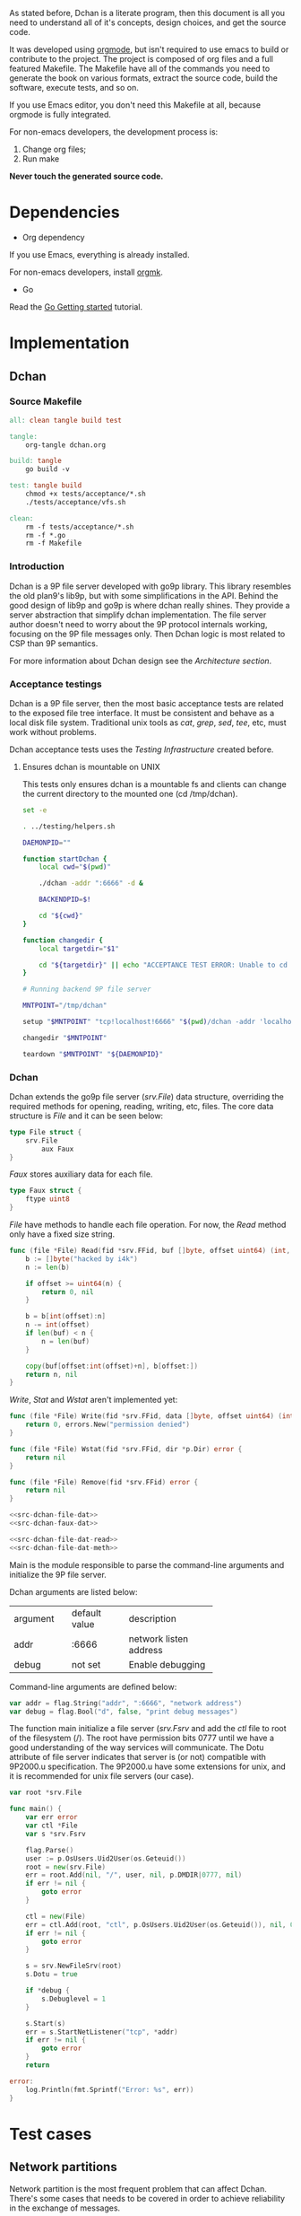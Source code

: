 As stated before, Dchan is a literate program, then this document is
all you need to understand all of it's concepts, design choices,
and get the source code.

It was developed using [[http://orgmode.org/][orgmode]], but isn't required to use emacs to
build or contribute to the project. The project is composed of org
files and a full featured Makefile. The Makefile have all of the
commands you need to generate the book on various formats, extract the
source code, build the software, execute tests, and so on.

If you use Emacs editor, you don't need this Makefile at all, because
orgmode is fully integrated.

For non-emacs developers, the development process is:

1. Change org files;
2. Run make

*Never touch the generated source code.*

* Dependencies

- Org dependency

If you use Emacs, everything is already installed.

For non-emacs developers, install [[https://github.com/fniessen/orgmk][orgmk]].

- Go

Read the [[https://golang.org/doc/install][Go Getting started]] tutorial.

* Implementation

** Dchan

*** Source Makefile

#+BEGIN_SRC makefile :tangle Makefile
all: clean tangle build test

tangle:
	org-tangle dchan.org

build: tangle
	go build -v

test: tangle build
	chmod +x tests/acceptance/*.sh
	./tests/acceptance/vfs.sh

clean:
	rm -f tests/acceptance/*.sh
	rm -f *.go
	rm -f Makefile

#+END_SRC

*** Introduction

    Dchan is a 9P file server developed with go9p library. This
    library resembles the old plan9's lib9p, but with some
    simplifications in the API. Behind the good design of lib9p and
    go9p is where dchan really shines. They provide a server
    abstraction that simplify dchan implementation. The file server
    author doesn't need to worry about the 9P protocol internals
    working, focusing on the 9P file messages only. Then Dchan logic
    is most related to CSP than 9P semantics.

    For more information about Dchan design see the [[Architecture][Architecture
    section]].

*** Acceptance testings

    Dchan is a 9P file server, then the most basic acceptance tests
    are related to the exposed file tree interface. It must be
    consistent and behave as a local disk file system. Traditional
    unix tools as /cat/, /grep/, /sed/, /tee/, etc, must work without
    problems.

    Dchan acceptance tests uses the [[Testing Infraestructure][Testing Infrastructure]] created
    before.

**** Ensures dchan is mountable on UNIX

     This tests only ensures dchan is a mountable fs and clients can
     change the current directory to the mounted one (cd /tmp/dchan).

#+NAME: src-dchan-tests-acceptance-vfs
#+BEGIN_SRC sh :tangle tests/acceptance/vfs.sh :shebang #!/bin/bash
set -e

. ../testing/helpers.sh

DAEMONPID=""

function startDchan {
    local cwd="$(pwd)"

    ./dchan -addr ":6666" -d &

    BACKENDPID=$!

    cd "${cwd}"
}

function changedir {
    local targetdir="$1"

    cd "${targetdir}" || echo "ACCEPTANCE TEST ERROR: Unable to cd into mount point"
}

# Running backend 9P file server

MNTPOINT="/tmp/dchan"

setup "$MNTPOINT" "tcp!localhost!6666" "$(pwd)/dchan -addr 'localhost:6666'"

changedir "$MNTPOINT"

teardown "$MNTPOINT" "${DAEMONPID}"
#+END_SRC

*** Dchan

    Dchan extends the go9p file server (/srv.File/) data structure,
    overriding the required methods for opening, reading, writing,
    etc, files. The core data structure is /File/ and it can be
    seen below:

#+NAME: src-dchan-file-dat
#+BEGIN_SRC go
type File struct {
	srv.File
        aux Faux
}
#+END_SRC

    /Faux/ stores auxiliary data for each file.

#+NAME: src-dchan-faux-dat
#+BEGIN_SRC go
type Faux struct {
	ftype uint8
}
#+END_SRC

    /File/ have methods to handle each file operation. For now, the
    /Read/ method only have a fixed size string.

#+NAME: src-dchan-file-dat-read
#+BEGIN_SRC go
func (file *File) Read(fid *srv.FFid, buf []byte, offset uint64) (int, error) {
	b := []byte("hacked by i4k")
	n := len(b)

	if offset >= uint64(n) {
		return 0, nil
	}

	b = b[int(offset):n]
	n -= int(offset)
	if len(buf) < n {
		n = len(buf)
	}

	copy(buf[offset:int(offset)+n], b[offset:])
	return n, nil
}
#+END_SRC

    /Write/, /Stat/ and /Wstat/ aren't implemented yet:

#+NAME: src-dchan-file-dat-meth
#+BEGIN_SRC go
func (file *File) Write(fid *srv.FFid, data []byte, offset uint64) (int, error) {
	return 0, errors.New("permission denied")
}

func (file *File) Wstat(fid *srv.FFid, dir *p.Dir) error {
	return nil
}

func (file *File) Remove(fid *srv.FFid) error {
	return nil
}
#+END_SRC

#+NAME: src-dchan-file.go
#+HEADER: :imports '("errors" "github.com/lionkov/go9p/p" "github.com/lionkov/go9p/p/srv")
#+BEGIN_SRC go :noweb yes :tangle fs.go :main no :package main
<<src-dchan-file-dat>>
<<src-dchan-faux-dat>>

<<src-dchan-file-dat-read>>
<<src-dchan-file-dat-meth>>
#+END_SRC

    Main is the module responsible to parse the command-line arguments and
    initialize the 9P file server.

    Dchan arguments are listed below:

+----------+---------------+------------------------+
| argument | default value |      description       |
+----------+---------------+------------------------+
|  addr    |    :6666      | network listen address |
+----------+---------------+------------------------+
|  debug   |    not set    |    Enable debugging    |
+----------+---------------+------------------------+

    Command-line arguments are defined below:

#+NAME: src-dchan-cmdargs
#+BEGIN_SRC go
var addr = flag.String("addr", ":6666", "network address")
var debug = flag.Bool("d", false, "print debug messages")
#+END_SRC

    The function main initialize a file server (/srv.Fsrv/ and add the
    /ctl/ file to root of the filesystem (/). The root have permission
    bits 0777 until we have a good understanding of the way services
    will communicate. The Dotu attribute of file server indicates that
    server is (or not) compatible with 9P2000.u specification. The
    9P2000.u have some extensions for unix, and it is recommended for
    unix file servers (our case).

#+NAME: src-dchan-main
#+BEGIN_SRC go
var root *srv.File

func main() {
	var err error
	var ctl *File
	var s *srv.Fsrv

	flag.Parse()
	user := p.OsUsers.Uid2User(os.Geteuid())
	root = new(srv.File)
	err = root.Add(nil, "/", user, nil, p.DMDIR|0777, nil)
	if err != nil {
		goto error
	}

	ctl = new(File)
	err = ctl.Add(root, "ctl", p.OsUsers.Uid2User(os.Geteuid()), nil, 0444, ctl)
	if err != nil {
		goto error
	}

	s = srv.NewFileSrv(root)
	s.Dotu = true

	if *debug {
		s.Debuglevel = 1
	}

	s.Start(s)
	err = s.StartNetListener("tcp", *addr)
	if err != nil {
		goto error
	}
	return

error:
	log.Println(fmt.Sprintf("Error: %s", err))
}
#+END_SRC

#+NAME: src-main.go
#+HEADER: :imports '("flag" "fmt" "log" "os" "github.com/lionkov/go9p/p" "github.com/lionkov/go9p/p/srv")
#+BEGIN_SRC go :tangle main.go :noweb yes :main no :package main :exports none
<<src-dchan-cmdargs>>
<<src-dchan-main>>
#+END_SRC


* Test cases

** Network partitions

Network partition is the most frequent problem that can affect
Dchan. There's some cases that needs to be covered in order to achieve
reliability in the exchange of messages.
